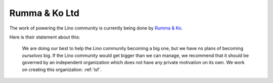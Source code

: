 .. _rumma:

==============
Rumma & Ko Ltd
==============

The work of powering the Lino community is currently being done by
`Rumma & Ko <http://www.saffre-rumma.net>`_.

Here is their statement about this:

   We are doing our best to help the Lino community becoming a big one, but we
   have no plans of becoming *ourselves* big.  If the Lino community would get
   bigger than we can manage, we recommend that it should be governed by an
   independent organization which does not have any private motivation on its own.
   We work on creating this organization: :ref:`lsf`.


